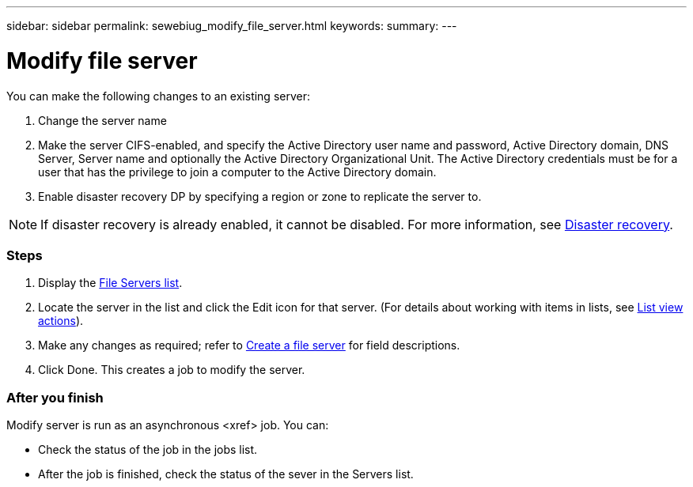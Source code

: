 ---
sidebar: sidebar
permalink: sewebiug_modify_file_server.html
keywords:
summary:
---

= Modify file server
:hardbreaks:
:nofooter:
:icons: font
:linkattrs:
:imagesdir: ./media/

//
// This file was created with NDAC Version 2.0 (August 17, 2020)
//
// 2020-10-20 10:59:39.202939
//

[.lead]
You can make the following changes to an existing server:

. Change the server name
. Make the server CIFS-enabled, and specify the Active Directory user name and password, Active Directory domain, DNS Server, Server name and optionally the Active Directory Organizational Unit. The Active Directory credentials must be for a user that has the privilege to join a computer to the Active Directory domain.
. Enable disaster recovery DP by specifying a region or zone to replicate the server to.

[NOTE]
If disaster recovery is already enabled, it cannot be disabled. For more information, see link:sewebiug_billing_accounts,_subscriptions,_services,_and_performance.html#disaster-recovery[Disaster recovery].

=== Steps

. Display the link:sewebiug_view_servers.html#view-servers[File Servers list].
. Locate the server in the list and click the Edit icon for that server. (For details about working with items in lists, see link:sewebiug_netapp_service_engine_web_interface_overview.html#list-view[List view actions]).
. Make any changes as required; refer to link:sewebiug_create_a_file_server.html[Create a file server] for field descriptions.
. Click Done. This creates a job to modify the server.

=== After you finish

Modify server is run as an asynchronous <xref> job. You can:

* Check the status of the job in the jobs list.
* After the job is finished, check the status of the sever in the Servers list.
